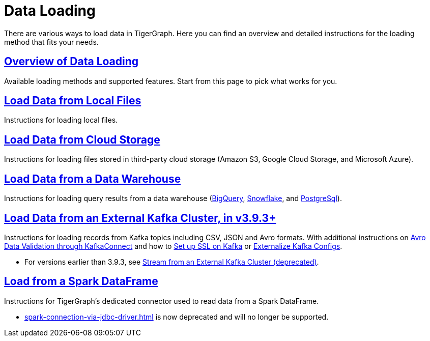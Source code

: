 = Data Loading
:description: Outline of data loading
//:page-aliases: README.adoc, data-loading.adoc, readme.adoc

There are various ways to load data in TigerGraph. Here you can find an overview and detailed instructions for the loading method that fits your needs.

== xref:data-loading-overview.adoc[Overview of Data Loading]

Available loading methods and supported features.
Start from this page to pick what works for you.

== xref:load-local-files.adoc[Load Data from Local Files]

Instructions for loading local files.

== xref:load-from-cloud.adoc[Load Data from Cloud Storage]

Instructions for loading files stored in third-party cloud storage
(Amazon S3, Google Cloud Storage, and Microsoft Azure).

== xref:load-from-warehouse.adoc[Load Data from a Data Warehouse]

Instructions for loading query results from a data warehouse
(xref:load-from-warehouse.adoc#_bigquery[BigQuery], xref:load-from-warehouse.adoc#_snowflake[Snowflake], and xref:tigergraph-server:data-loading:load-from-warehouse.adoc#_postgresql[PostgreSql]).

== xref:load-from-kafka.adoc[Load Data from an External Kafka Cluster, in v3.9.3+]
Instructions for loading records from Kafka topics including CSV, JSON and Avro formats.
With additional instructions on xref:avro-validation-with-kafka.adoc[Avro Data Validation through KafkaConnect] and how to xref:tigergraph-server:data-loading:kafka-ssl-security-guide.adoc[Set up SSL on Kafka] or xref:tigergraph-server:data-loading:externalizing-kafka-configs.adoc[Externalize Kafka Configs].

* For versions earlier than 3.9.3, see xref:data-streaming-connector/kafka.adoc[Stream from an External Kafka Cluster (deprecated)].

== xref:load-from-spark-dataframe.adoc[Load from a Spark DataFrame]

Instructions for TigerGraph's dedicated connector used to read data from a Spark DataFrame.

* xref:spark-connection-via-jdbc-driver.adoc[] is now deprecated and will no longer be supported.

